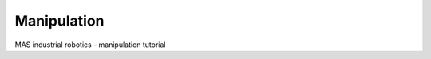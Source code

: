 .. _mir_manipulation:

Manipulation
##############

MAS industrial robotics - manipulation tutorial

